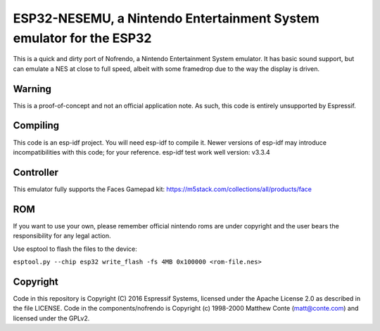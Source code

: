 ESP32-NESEMU, a Nintendo Entertainment System emulator for the ESP32
====================================================================

This is a quick and dirty port of Nofrendo, a Nintendo Entertainment System emulator. It has basic sound support, but can emulate a NES at close to full speed, albeit with some framedrop due to the way the display is driven.

Warning
-------

This is a proof-of-concept and not an official application note. As such, this code is entirely unsupported by Espressif.


Compiling
---------

This code is an esp-idf project. You will need esp-idf to compile it. Newer versions of esp-idf may introduce incompatibilities with this code;
for your reference. esp-idf test work well version: v3.3.4

Controller
----------

This emulator fully supports the Faces Gamepad kit: https://m5stack.com/collections/all/products/face

ROM
---
If you want to use your own, please remember official nintendo roms are under copyright and the user bears the responsibility for any legal action.

Use esptool to flash the files to the device:

``esptool.py --chip esp32 write_flash -fs 4MB 0x100000 <rom-file.nes>``

Copyright
---------

Code in this repository is Copyright (C) 2016 Espressif Systems, licensed under the Apache License 2.0 as described in the file LICENSE. Code in the
components/nofrendo is Copyright (c) 1998-2000 Matthew Conte (matt@conte.com) and licensed under the GPLv2.

